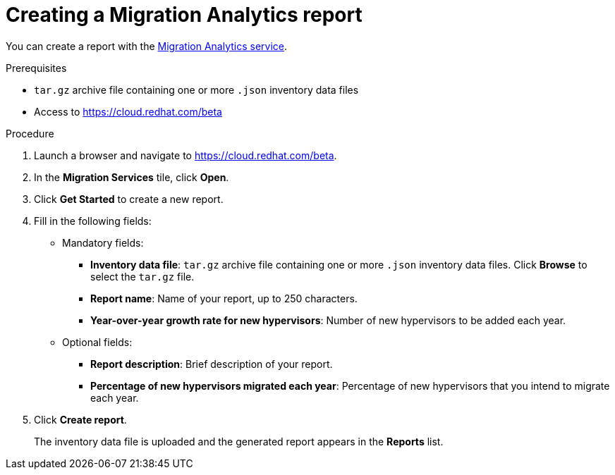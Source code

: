// Module included in the following assemblies:
// doc-Migration_Analytics_Guide/cfme/master.adoc
[id='Creating-migration-analytics-report_{context}']
= Creating a Migration Analytics report

You can create a report with the link:https://cloud.redhat.com/beta[Migration Analytics service].

.Prerequisites

* `tar.gz` archive file containing one or more `.json` inventory data files
* Access to link:https://cloud.redhat.com/beta[https://cloud.redhat.com/beta]

.Procedure

. Launch a browser and navigate to link:https://cloud.redhat.com/beta[https://cloud.redhat.com/beta].
. In the *Migration Services* tile, click *Open*.

. Click *Get Started* to create a new report.

. Fill in the following fields:

* Mandatory fields:
** *Inventory data file*: `tar.gz` archive file containing one or more `.json` inventory data files. Click *Browse* to select the `tar.gz` file.
** *Report name*: Name of your report, up to 250 characters.
** *Year-over-year growth rate for new hypervisors*: Number of new hypervisors to be added each year.

* Optional fields:
** *Report description*: Brief description of your report.
** *Percentage of new hypervisors migrated each year*: Percentage of new hypervisors that you intend to migrate each year.

. Click *Create report*.
+
The inventory data file is uploaded and the generated report appears in the *Reports* list.
